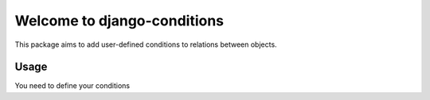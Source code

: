 Welcome to django-conditions
============================

This package aims to add user-defined conditions to relations between objects.

Usage
-----

You need to define your conditions